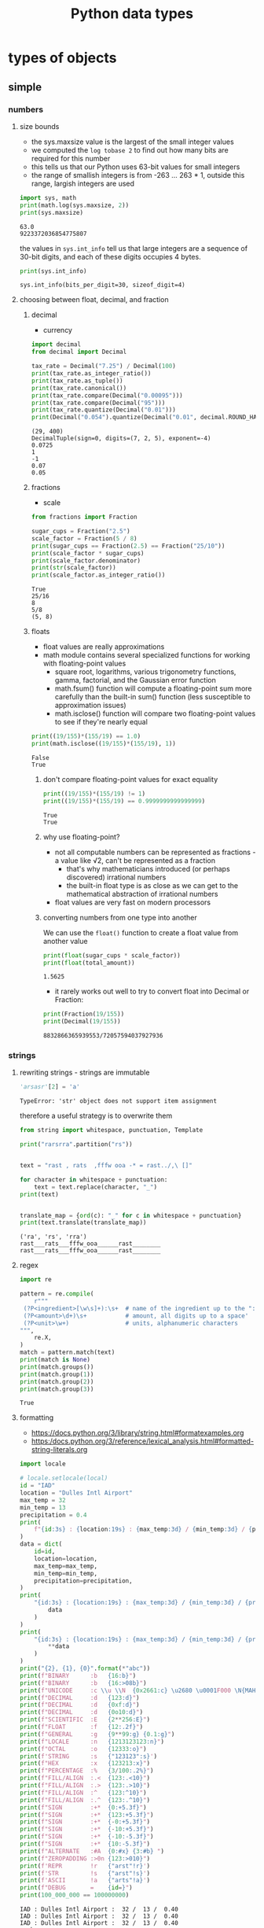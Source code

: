 :PROPERTIES:
:ID:       d17564da-f0b9-4c0d-a748-83fdb13b1e23
:END:
#+title: Python data types
#+filetags: :project:

* types of objects
** simple
*** numbers
**** size bounds
- the sys.maxsize value is the largest of the small integer values
- we computed the =log tobase 2= to find out how many bits are required for this number
- this tells us that our Python uses 63-bit values for small integers
- the range of smallish integers is from -263 ... 263 * 1, outside this range, largish integers are used
#+BEGIN_SRC python :results output :exports both :session arst
import sys, math
print(math.log(sys.maxsize, 2))
print(sys.maxsize)
#+END_SRC

#+RESULTS:
: 63.0
: 9223372036854775807

the values in =sys.int_info= tell us that large integers are a sequence of 30-bit digits, and each of these digits occupies 4 bytes.
#+BEGIN_SRC python :results output :exports both :session arst
print(sys.int_info)
#+END_SRC

#+RESULTS:
: sys.int_info(bits_per_digit=30, sizeof_digit=4)

**** choosing between float, decimal, and fraction
***** decimal
- currency
#+BEGIN_SRC python :results output :exports both
import decimal
from decimal import Decimal

tax_rate = Decimal("7.25") / Decimal(100)
print(tax_rate.as_integer_ratio())
print(tax_rate.as_tuple())
print(tax_rate.canonical())
print(tax_rate.compare(Decimal("0.00095")))
print(tax_rate.compare(Decimal("95")))
print(tax_rate.quantize(Decimal("0.01")))
print(Decimal("0.054").quantize(Decimal("0.01", decimal.ROUND_HALF_DOWN)))
#+END_SRC

#+RESULTS:
: (29, 400)
: DecimalTuple(sign=0, digits=(7, 2, 5), exponent=-4)
: 0.0725
: 1
: -1
: 0.07
: 0.05

***** fractions
- scale
#+BEGIN_SRC python :results output :exports both :session arst
from fractions import Fraction

sugar_cups = Fraction("2.5")
scale_factor = Fraction(5 / 8)
print(sugar_cups == Fraction(2.5) == Fraction("25/10"))
print(scale_factor * sugar_cups)
print(scale_factor.denominator)
print(str(scale_factor))
print(scale_factor.as_integer_ratio())
#+END_SRC

#+RESULTS:
: True
: 25/16
: 8
: 5/8
: (5, 8)

***** floats
- float values are really approximations
- math module contains several specialized functions for working with floating-point values
  - square root, logarithms, various trigonometry functions, gamma, factorial, and the Gaussian error function
  - math.fsum() function will compute a floating-point sum more carefully than the built-in sum() function (less susceptible to approximation issues)
  - math.isclose() function will compare two floating-point values to see if they're nearly equal
#+BEGIN_SRC python :results output :exports both :session arst
print((19/155)*(155/19) == 1.0)
print(math.isclose((19/155)*(155/19), 1))
#+END_SRC

#+RESULTS:
: False
: True
****** don't compare floating-point values for exact equality
#+BEGIN_SRC python :results output :exports both :session arst
print((19/155)*(155/19) != 1)
print((19/155)*(155/19) == 0.9999999999999999)
#+END_SRC

#+RESULTS:
: True
: True

****** why use floating-point?
- not all computable numbers can be represented as fractions - a value like √2, can't be represented as a fraction
  - that's why mathematicians introduced (or perhaps discovered) irrational numbers
  - the built-in float type is as close as we can get to the mathematical abstraction of irrational numbers
- float values are very fast on modern processors
****** converting numbers from one type into another
We can use the =float()= function to create a float value from another value
#+BEGIN_SRC python :results output :exports both :session arst
print(float(sugar_cups * scale_factor))
print(float(total_amount))
#+END_SRC

#+RESULTS:
: 1.5625
- it rarely works out well to try to convert float into Decimal or Fraction:
#+BEGIN_SRC python :results output :exports both :session arst
print(Fraction(19/155))
print(Decimal(19/155))
#+END_SRC

#+RESULTS:
: 8832866365939553/72057594037927936



*** strings
**** rewriting strings - strings are immutable
#+BEGIN_SRC python :results output :exports both :session arst
'arsasr'[2] = 'a'
#+END_SRC

#+RESULTS:
: TypeError: 'str' object does not support item assignment

therefore a useful strategy is to overwrite them
#+BEGIN_SRC python :results output :exports both :session arst
from string import whitespace, punctuation, Template

print("rarsrra".partition("rs"))


text = "rast , rats  ,fffw ooa -* = rast../,\ []"

for character in whitespace + punctuation:
    text = text.replace(character, "_")
print(text)


translate_map = {ord(c): "_" for c in whitespace + punctuation}
print(text.translate(translate_map))
#+END_SRC

#+RESULTS:
: ('ra', 'rs', 'rra')
: rast___rats___fffw_ooa______rast________
: rast___rats___fffw_ooa______rast________

**** regex
#+BEGIN_SRC python :results output :exports both :session arst
import re

pattern = re.compile(
    r"""
 (?P<ingredient>[\w\s]+):\s+  # name of the ingredient up to the ":"
 (?P<amount>\d+)\s+           # amount, all digits up to a space'
 (?P<unit>\w+)                # units, alphanumeric characters
""",
    re.X,
)
match = pattern.match(text)
print(match is None)
print(match.groups())
print(match.group(1))
print(match.group(2))
print(match.group(3))
#+END_SRC

#+RESULTS:
: True

**** formatting
- https://docs.python.org/3/library/string.html#formatexamples.org
- https:/docs.python.org/3/reference/lexical_analysis.html#formatted-string-literals.org
#+BEGIN_SRC python :results output :exports both :session arst
import locale

# locale.setlocale(local)
id = "IAD"
location = "Dulles Intl Airport"
max_temp = 32
min_temp = 13
precipitation = 0.4
print(
    f"{id:3s} : {location:19s} : {max_temp:3d} / {min_temp:3d} / {precipitation:5.2f}"
)
data = dict(
    id=id,
    location=location,
    max_temp=max_temp,
    min_temp=min_temp,
    precipitation=precipitation,
)
print(
    "{id:3s} : {location:19s} : {max_temp:3d} / {min_temp:3d} / {precipitation:5.2f}".format_map(
        data
    )
)
print(
    "{id:3s} : {location:19s} : {max_temp:3d} / {min_temp:3d} / {precipitation:5.2f}".format(
        **data
    )
)
print("{2}, {1}, {0}".format(*"abc"))
print(f"BINARY      :b   {16:b}")
print(f"BINARY      :b   {16:>08b}")
print(f"UNICODE     :c \\u \\N  {0x2661:c} \u2680 \u0001F000 \N{MAHJONG TILE RED DRAGON}")
print(f"DECIMAL     :d   {123:d}")
print(f"DECIMAL     :d   {0xf:d}")
print(f"DECIMAL     :d   {0o10:d}")
print(f"SCIENTIFIC  :E   {2**256:E}")
print(f"FLOAT       :f   {12:.2f}")
print(f"GENERAL     :g   {9**99:g} {0.1:g}")
print(f"LOCALE      :n   {1213123123:n}")
print(f"OCTAL       :o   {12333:o}")
print(f'STRING      :s   {"123123":s}')
print(f"HEX         :x   {123213:x}")
print(f"PERCENTAGE  :%   {3/100:.2%}")
print(f"FILL/ALIGN  :.<  {123:.<10}")
print(f"FILL/ALIGN  :.>  {123:.>10}")
print(f"FILL/ALIGN  :^   {123:^10}")
print(f"FILL/ALIGN  :.^  {123:.^10}")
print(f"SIGN        :+*  {0:+5.3f}")
print(f"SIGN        :+*  {123:+5.3f}")
print(f"SIGN        :+*  {-0:+5.3f}")
print(f"SIGN        :+*  {-10:+5.3f}")
print(f"SIGN        :+*  {-10:-5.3f}")
print(f"SIGN        :+*  {10:-5.3f}")
print(f"ALTERNATE   :#A  {0:#x} {3:#b} ")
print(f"ZEROPADDING :>0n {123:>010}")
print(f'REPR        !r   {"arst"!r}')
print(f'STR         !s   {"arst"!s}')
print(f'ASCII       !a   {"arts"!a}')
print(f"DEBUG       =    {id=}")
print(100_000_000 == 100000000)
#+END_SRC

#+RESULTS:
#+begin_example
IAD : Dulles Intl Airport :  32 /  13 /  0.40
IAD : Dulles Intl Airport :  32 /  13 /  0.40
IAD : Dulles Intl Airport :  32 /  13 /  0.40
c, b, a
BINARY      :b   10000
BINARY      :b   00010000
UNICODE     :c \u \N  ♡ ⚀ F000 🀄
DECIMAL     :d   123
DECIMAL     :d   15
DECIMAL     :d   8
SCIENTIFIC  :E   1.157921E+77
FLOAT       :f   12.00
GENERAL     :g   2.95127e+94 0.1
LOCALE      :n   1213123123
OCTAL       :o   30055
STRING      :s   123123
HEX         :x   1e14d
PERCENTAGE  :%   3.00%
FILL/ALIGN  :.<  123.......
FILL/ALIGN  :.>  .......123
FILL/ALIGN  :^      123
FILL/ALIGN  :.^  ...123....
SIGN        :+*  +0.000
SIGN        :+*  +123.000
SIGN        :+*  +0.000
SIGN        :+*  -10.000
SIGN        :+*  -10.000
SIGN        :+*  10.000
ALTERNATE   :#A  0x0 0b11
ZEROPADDING :>0n 0000000123
REPR        !r   'arst'
STR         !s   arst
ASCII       !a   'arts'
DEBUG       =    id='IAD'
True
#+end_example

** containers
*** named tuples
#+BEGIN_SRC python :results output :exports both :session arst
from typing import NamedTuple
from collections import namedtuple


class Keyboard(NamedTuple):
    model: str
    hardware: str


K = namedtuple("Keyboard", ("model", "hardware"))

dmote = dmote_class = Keyboard("dmote", "nrfmicro")
dmote_var = K("dmote", "nrfmicro")

print(dmote_var == dmote_class)
print(dmote.hardware == dmote[1])


class CardPoints(NamedTuple):
    rank: int
    suit: str

    def points(self) -> int:
        if 1 <= self.rank < 10:
            return self.rank
        else:
            return 10
#+END_SRC

#+RESULTS:
: True
: True

*** set
**** =set= - mutable
***** =|= for set union, often typeset as 𝐴𝐴 ∪ 𝐵𝐵.
***** =&= for set intersection, often typeset as 𝐴𝐴 ∩ 𝐵𝐵 .
***** =^= for set symmetric difference, often typeset as 𝐴𝐴 Δ 𝐵𝐵 .
***** =-= for set subtraction, often typeset as 𝐴𝐴 − 𝐵𝐵 .
**** =frozenset= - immutable
*** sequence
**** =list= - mutable
**** =tuple= - immutable
**** =deque= - double ended mutable queue
- more efficient when changes at both ends are needed
**** =bisect= - searching sorted list
**** =heapq= - priority queue
#+begin_src python :results output :exports both :session arst
from heapq import (
    heapify,
    heappop,
    heappush,
    heappushpop,
    heapreplace,
    nlargest,
    merge,
    nsmallest,
)

a = []
h = heappush(a, (32, "rasr"))
h = heappush(a, (31, "rrasr"))
h = heappush(a, (3, "aarasr"))
print([heappop(a) for e in range(len(a))])
#+end_src

#+results:
: [(3, 'aarasr'), (31, 'rrasr'), (32, 'rasr')]

*** mapping
**** mutable
- =dict=
**** immutable
- =defaultdict= - can provide defauld value for a missing key
- =Counter= - designet to count occurences of a key (also called multiset of bag)
- =OrderedDict= - retains order
- =ChainMap= - combines several dictionaries into single mapping
*** objects
- Single Responsibility principles
- Interface Segregation principles
- The idea of extension via inheritance is sometimes called the generalization-specialization relationship. It's sometimes also called an `is-a` relationship.
- The aggregation and composition cases are generally implemented by some kind of "wrapping" design techniques.
#+BEGIN_SRC python :results output :exports both :session arst
class A:
    __slots__ = ("x", "y")

    def __init__(self):
        self.x = 1
        self.y = 1
        self.r = 1


q = A()
#+END_SRC

#+RESULTS:
: AttributeError: 'A' object has no attribute 'r'

**** Data classes
#+BEGIN_SRC python :results output :exports both :session arst
from dataclasses import dataclass, field
from typing import List, ClassVar, Tuple


@dataclass
class CribbageHand:
    cards: List[CardPoints]

    def to_crib(self, card1, card2):
        self.cards.remove(card1)
        self.cards.remove(card2)


@dataclass(init=False)
class Deck:
    suits: ClassVar[Tuple[str, ...]] = (
        "\N{Black Club Suit}",
        "\N{White Diamond Suit}",
        "\N{White Heart Suit}",
        "\N{Black Spade Suit}",
    )
    cards: List[CardPoints]

    def __init__(self) -> None:
        self.cards = [
            CardPoints(rank=r, suit=s) for r in range(1, 14) for s in self.suits
        ]
        random.shuffle(self.cards)


@dataclass(frozen=True, order=True)
class Card:
    rank: int
    suit: str


@dataclass(frozen=True, order=True)
class Hand:
    cards: List[CardPoints] = field(default_factory=list)


crib = Hand()
print(crib)
d3 = CardPoints(rank=3, suit="◊")
print(crib)
crib.cards.append(d3)
print(crib)
crib.cards.remove(d3)
print(crib)
#+END_SRC

#+RESULTS:
: Hand(cards=[])
: Hand(cards=[])
: Hand(cards=[CardPoints(rank=3, suit='◊')])
: Hand(cards=[])

***** https://stackoverflow.com/questions/51671699/data-classes-vs-typing-namedtuple-primary-use-cases
***** https://stackoverflow.com/questions/33827585/class-versus-namedtuple-to-simulate-a-deck-in-python
***** https://stackoverflow.com/questions/47955263/what-are-data-classes-and-how-are-they-different-from-common-classes
***** TODO https://www.python.org/dev/peps/pep-0557
